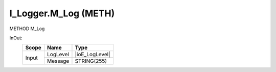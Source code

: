 .. first line of object.rst template
.. first line of pou-object.rst template
.. first line of meth-object.rst template
.. <% set key = ".fld-Logger.I_Logger.M_Log" %>
.. _`.fld-Logger.I_Logger.M_Log`:
.. <% merge "object.Defines" %>
.. <% endmerge  %>


.. _`I_Logger.M_Log`:

I_Logger.M_Log (METH)
---------------------

METHOD M_Log



.. <% merge "object.Doc" %>

.. todo:: Please add documentation for method: I_Logger.M_Log

.. <% endmerge  %>

.. <% merge "object.iotbl" %>



InOut:
    +-------+----------+----------------+
    | Scope | Name     | Type           |
    +=======+==========+================+
    | Input | LogLevel | |ioE_LogLevel| |
    +       +----------+----------------+
    |       | Message  | STRING(255)    |
    +-------+----------+----------------+

.. |ioE_LogLevel| replace:: :ref:`E_LogLevel<E_LogLevel>`


.. <% endmerge  %>

.. last line of meth-object.rst template
.. last line of pou-object.rst template
.. last line of object.rst template



